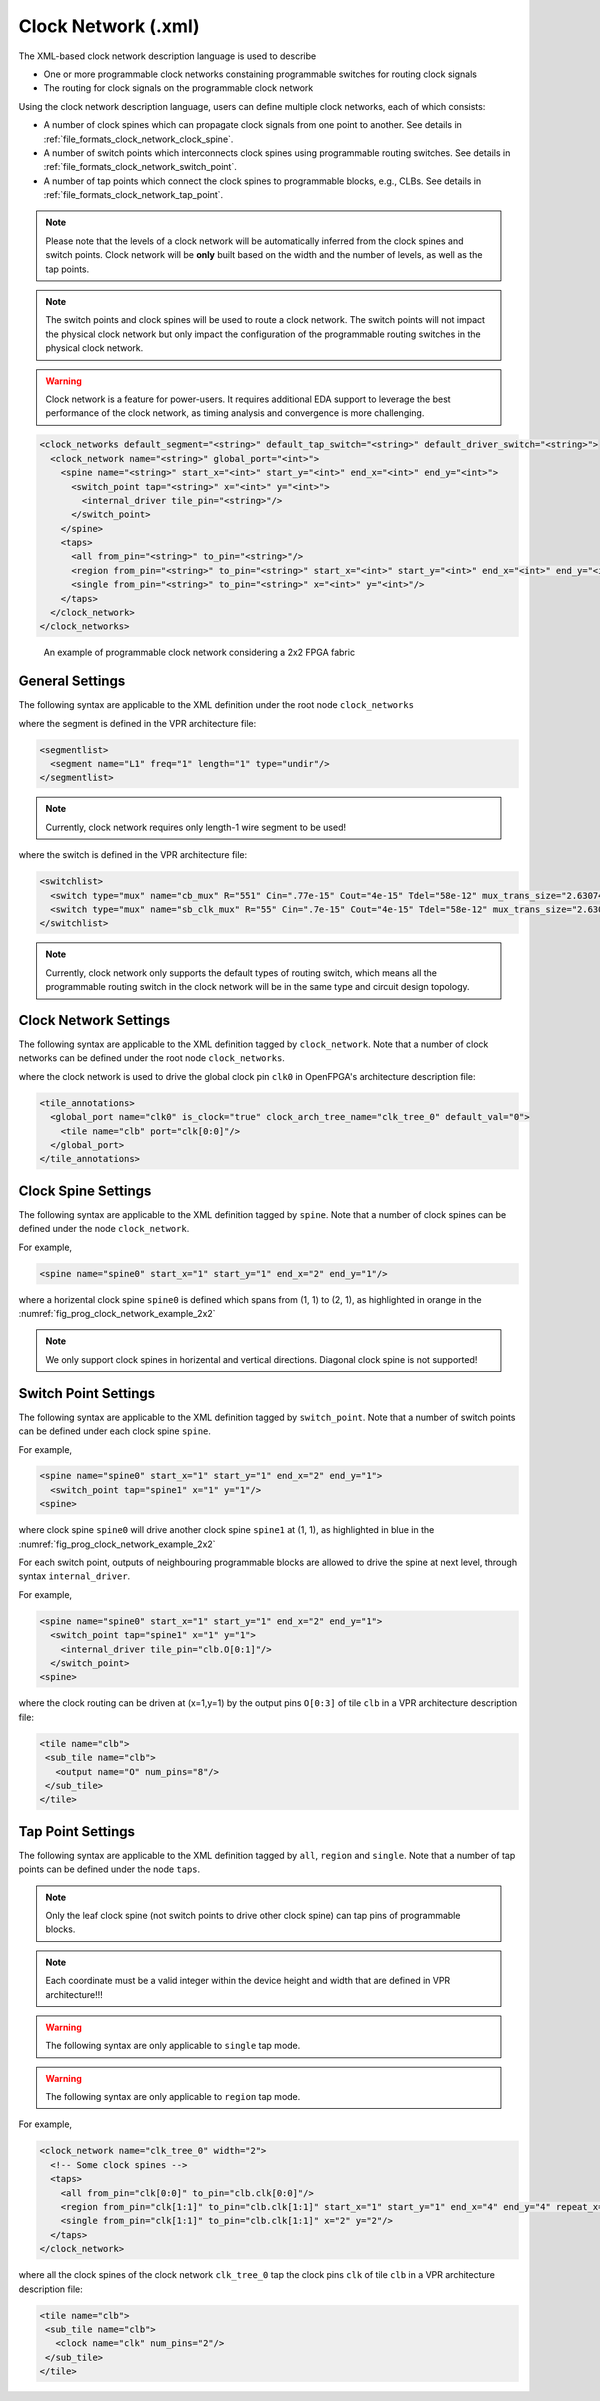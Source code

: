 .. _file_formats_clock_network:

Clock Network (.xml)
--------------------

The XML-based clock network description language is used to describe 

- One or more programmable clock networks constaining programmable switches for routing clock signals
- The routing for clock signals on the programmable clock network

Using the clock network description language, users can define multiple clock networks, each of which consists:

- A number of clock spines which can propagate clock signals from one point to another. See details in :ref:`file_formats_clock_network_clock_spine`.
- A number of switch points which interconnects clock spines using programmable routing switches. See details in :ref:`file_formats_clock_network_switch_point`.
- A number of tap points which connect the clock spines to programmable blocks, e.g., CLBs. See details in :ref:`file_formats_clock_network_tap_point`.

.. note:: Please note that the levels of a clock network will be automatically inferred from the clock spines and switch points. Clock network will be **only** built based on the width and the number of levels, as well as the tap points.

.. note:: The switch points and clock spines will be used to route a clock network. The switch points will not impact the physical clock network but only impact the configuration of the programmable routing switches in the physical clock network.

.. warning:: Clock network is a feature for power-users. It requires additional EDA support to leverage the best performance of the clock network, as timing analysis and convergence is more challenging.

.. code-block:: xml

  <clock_networks default_segment="<string>" default_tap_switch="<string>" default_driver_switch="<string>"> 
    <clock_network name="<string>" global_port="<int>"> 
      <spine name="<string>" start_x="<int>" start_y="<int>" end_x="<int>" end_y="<int>"> 
        <switch_point tap="<string>" x="<int>" y="<int>"> 
          <internal_driver tile_pin="<string>"/>
        </switch_point>
      </spine>  
      <taps>
        <all from_pin="<string>" to_pin="<string>"/>
        <region from_pin="<string>" to_pin="<string>" start_x="<int>" start_y="<int>" end_x="<int>" end_y="<int>" repeat_x="<int>" repeat_y="<int>"/>
        <single from_pin="<string>" to_pin="<string>" x="<int>" y="<int>"/>
      </taps>
    </clock_network>  
  </clock_networks> 

.. _fig_prog_clock_network_example_2x2:

.. figure:: figures/prog_clock_network_example_2x2.png
   :width: 100%
   :alt: An example of programmable clock network considering a 2x2 FPGA fabric

   An example of programmable clock network considering a 2x2 FPGA fabric

General Settings
^^^^^^^^^^^^^^^^

The following syntax are applicable to the XML definition under the root node ``clock_networks``

.. option:: default_segment="<string>"

  Define the default routing segment to be used when building the routing tracks for the clock network. The routing segments are used to build the spines of clock networks as shown in :numref:`fig_prog_clock_network_example_2x2`. Must be a valid routing segment defined in the VPR architecture file.  For example, 

  .. code-block:: xml

   default_segment="L1"

where the segment is defined in the VPR architecture file:

.. code-block:: xml

  <segmentlist>
    <segment name="L1" freq="1" length="1" type="undir"/>
  </segmentlist>

.. note:: Currently, clock network requires only length-1 wire segment to be used!

.. option:: default_tap_switch="<string>"

  Define the default routing switch to be used when interconnects the routing tracks to the input pins of programmable blocks in the clock network. The tap switches are used to build the taps of clock networks as shown in :numref:`fig_prog_clock_network_example_2x2`. Must be a valid routing switch defined in the VPR architecture file. See the example in the ``default_driver_switch``. 

.. option:: default_driver_switch="<string>"

  .. note:: For internal drivers, suggest to use the same driver switch for the output pins of a programmable block as defined in VPR architecture.

  Define the default routing switch to be used when interconnects the routing tracks in the clock network. The driver switches are used to build the switch points of clock networks as shown in :numref:`fig_prog_clock_network_example_2x2`. Must be a valid routing switch defined in the VPR architecture file. For example, 

  .. code-block:: xml

    default_tap_switch="cb_mux" default_driver_switch="sb_clk_mux"

where the switch is defined in the VPR architecture file:

.. code-block:: xml

  <switchlist>
    <switch type="mux" name="cb_mux" R="551" Cin=".77e-15" Cout="4e-15" Tdel="58e-12" mux_trans_size="2.630740" buf_size="27.645901"/>
    <switch type="mux" name="sb_clk_mux" R="55" Cin=".7e-15" Cout="4e-15" Tdel="58e-12" mux_trans_size="2.630740" buf_size="27.645901"/>
  </switchlist>

.. note:: Currently, clock network only supports the default types of routing switch, which means all the programmable routing switch in the clock network will be in the same type and circuit design topology.

Clock Network Settings
^^^^^^^^^^^^^^^^^^^^^^

The following syntax are applicable to the XML definition tagged by ``clock_network``.
Note that a number of clock networks can be defined under the root node ``clock_networks``.

.. option:: name="<string>"

  The unique name of the clock network. It will be used to link the clock network to a specific global port in :ref:`annotate_vpr_arch_physical_tile_annotation`. For example, 
  
  .. code-block:: xml

    name="clk_tree_0"

where the clock network is used to drive the global clock pin ``clk0`` in OpenFPGA's architecture description file:

.. code-block:: xml

  <tile_annotations>
    <global_port name="clk0" is_clock="true" clock_arch_tree_name="clk_tree_0" default_val="0">
      <tile name="clb" port="clk[0:0]"/>
    </global_port>
  </tile_annotations>

.. option:: global_port="<string>"

  .. note:: When programmable clock network is specified for a global port in OpenFPGA architecure description file, the width of clock tree will be the final size of the global port. 

  Define the source port of the clock network. For example, ``clk[0:7]``. Note that the global port name should match 

  - the ``from_pin`` when defining the tap points (See details in :ref:`file_formats_clock_network_clock_tap_point`). 
  - the ``name`` of global port definition in OpenFPGA architecture description file

.. _file_formats_clock_network_clock_spine:

Clock Spine Settings
^^^^^^^^^^^^^^^^^^^^

The following syntax are applicable to the XML definition tagged by ``spine``.
Note that a number of clock spines can be defined under the node ``clock_network``.

.. option:: name="<string>"

  The unique name of the clock spine. It will be used to build switch points between other clock spines.

.. option:: start_x="<int>"

  The coordinate X of the starting point of the clock spine.

.. option:: start_y="<int>"

  The coordinate Y of the starting point of the clock spine.

.. option:: end_x="<int>"

  The coordinate X of the ending point of the clock spine.

.. option:: end_y="<int>"

  The coordinate Y of the ending point of the clock spine.

For example, 

.. code-block:: xml

  <spine name="spine0" start_x="1" start_y="1" end_x="2" end_y="1"/>

where a horizental clock spine ``spine0`` is defined which spans from (1, 1) to (2, 1), as highlighted in orange in the :numref:`fig_prog_clock_network_example_2x2`

.. note:: We only support clock spines in horizental and vertical directions. Diagonal clock spine is not supported!

.. _file_formats_clock_network_switch_point:

Switch Point Settings
^^^^^^^^^^^^^^^^^^^^^

The following syntax are applicable to the XML definition tagged by ``switch_point``.
Note that a number of switch points can be defined under each clock spine ``spine``.

.. option:: tap="<string>"

  Define which clock spine will be tapped from the current clock spine.

.. option:: x="<int>"

  The coordinate X of the switch point. Must be a valid coordinate within the range of the current clock spine and the clock spine to be tapped.

.. option:: y="<int>"

  The coordinate Y of the switch point. Must be a valid coordinate within the range of the current clock spine and the clock spine to be tapped.

For example, 

.. code-block:: xml

  <spine name="spine0" start_x="1" start_y="1" end_x="2" end_y="1">
    <switch_point tap="spine1" x="1" y="1"/>
  <spine>

where clock spine ``spine0`` will drive another clock spine ``spine1`` at (1, 1), as highlighted in blue in the :numref:`fig_prog_clock_network_example_2x2`

For each switch point, outputs of neighbouring programmable blocks are allowed to drive the spine at next level, through syntax ``internal_driver``.

.. option:: tile_pin="<string>"

  Define the pin of a programmable block as an internal driver to a clock network. The pin must be a valid pin defined in the VPR architecture description file.

For example, 

.. code-block:: xml

  <spine name="spine0" start_x="1" start_y="1" end_x="2" end_y="1">
    <switch_point tap="spine1" x="1" y="1">
      <internal_driver tile_pin="clb.O[0:1]"/>
    </switch_point>
  <spine>

where the clock routing can be driven at (x=1,y=1) by the output pins ``O[0:3]`` of tile ``clb`` in a VPR architecture description file:

.. code-block:: xml

  <tile name="clb">
   <sub_tile name="clb">
     <output name="O" num_pins="8"/>
   </sub_tile>
  </tile>


.. _file_formats_clock_network_tap_point:

Tap Point Settings
^^^^^^^^^^^^^^^^^^

The following syntax are applicable to the XML definition tagged by ``all``, ``region`` and ``single``.
Note that a number of tap points can be defined under the node ``taps``.

.. option:: from_pin="<string>"

  Define the source pin of a programmable block to be tapped by a clock network. The pin must be a valid pin of the global ports defined in the tile_annotation part of OpenFPGA architecture description file.

.. option:: to_pin="<string>"

  Define the destination pin of a programmable block to be tapped by a clock network. The pin must be a valid pin defined in the VPR architecture description file.

.. note:: Only the leaf clock spine (not switch points to drive other clock spine) can tap pins of programmable blocks.

.. note:: Each coordinate must be a valid integer within the device height and width that are defined in VPR architecture!!!

.. warning:: The following syntax are only applicable to ``single`` tap mode.

.. option:: x="<int>"

  Define the x coordinate of the tap point, which is applied to the destination pin ``to_pin``

.. option:: y="<int>"

  Define the y coordinate of the tap point, which is applied to the destination pin ``to_pin``

.. warning:: The following syntax are only applicable to ``region`` tap mode.

.. option:: start_x="<int>"

  Define the starting x coordinate of the tap region, which is applied to the destination pin ``to_pin``

.. option:: start_y="<int>"

  Define the starting y coordinate of the tap region, which is applied to the destination pin ``to_pin``

.. option:: end_x="<int>"

  Define the ending x coordinate of the tap region, which is applied to the destination pin ``to_pin``

.. option:: end_y="<int>"

  Define the ending y coordinate of the tap region, which is applied to the destination pin ``to_pin``

.. option:: repeat_x="<int>"

  Define the repeating factor on x coordinate of the tap region, which is applied to the destination pin ``to_pin``

.. option:: repeat_y="<int>"

  Define the repeating factor on y coordinate of the tap region, which is applied to the destination pin ``to_pin``

For example,

.. code-block:: xml

  <clock_network name="clk_tree_0" width="2">
    <!-- Some clock spines -->
    <taps>
      <all from_pin="clk[0:0]" to_pin="clb.clk[0:0]"/>
      <region from_pin="clk[1:1]" to_pin="clb.clk[1:1]" start_x="1" start_y="1" end_x="4" end_y="4" repeat_x="2" repeat_y="2"/>
      <single from_pin="clk[1:1]" to_pin="clb.clk[1:1]" x="2" y="2"/>
    </taps>
  </clock_network>

where all the clock spines of the clock network ``clk_tree_0`` tap the clock pins ``clk`` of tile ``clb`` in a VPR architecture description file:

.. code-block:: xml

  <tile name="clb">
   <sub_tile name="clb">
     <clock name="clk" num_pins="2"/>
   </sub_tile>
  </tile>


